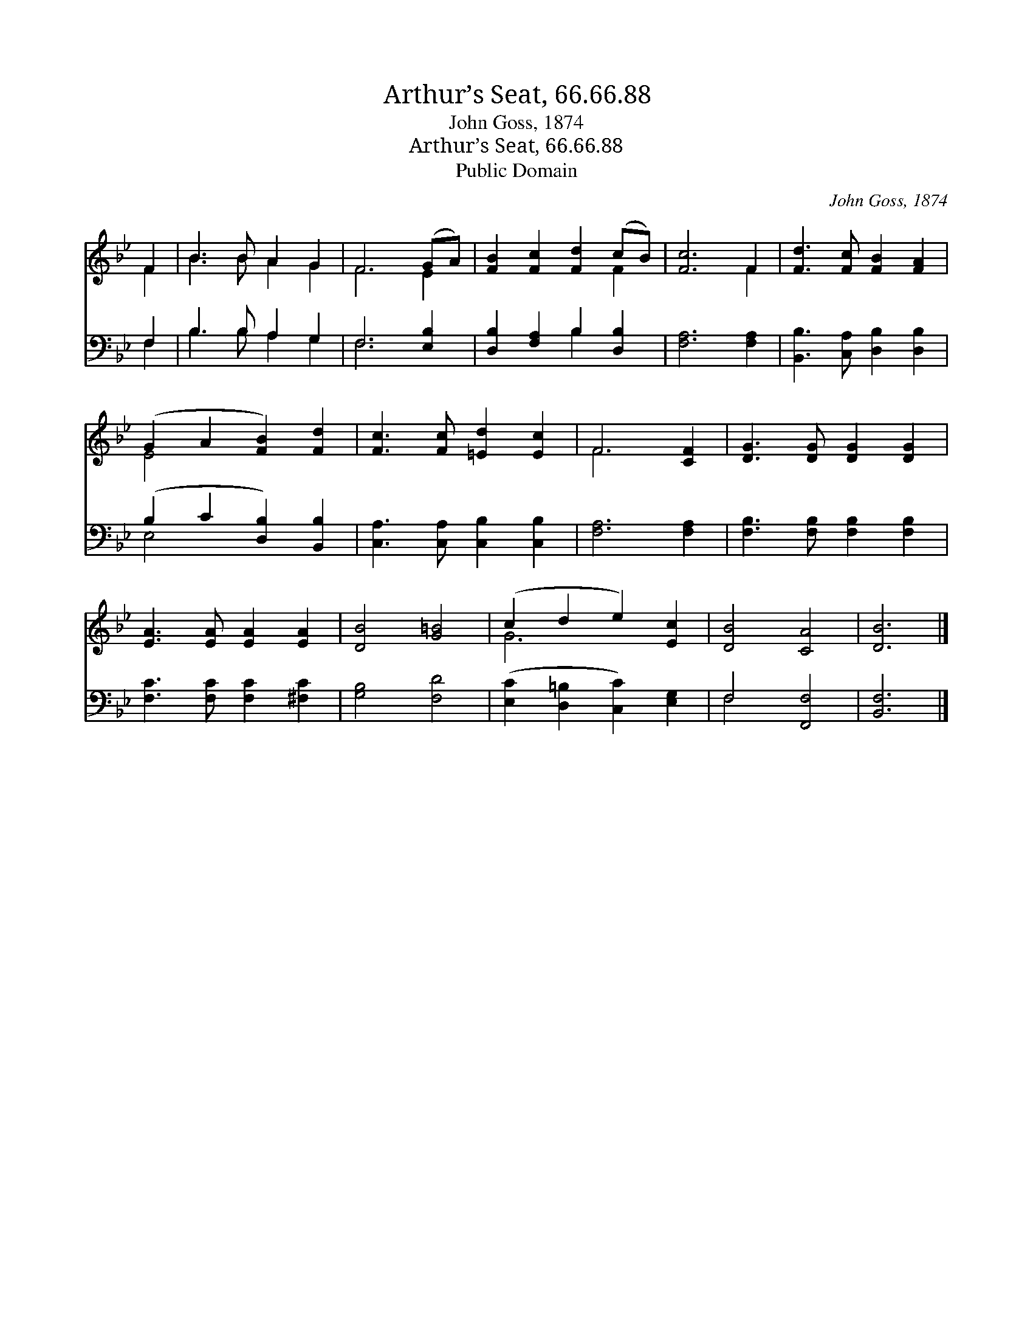X:1
T:Arthur’s Seat, 66.66.88
T:John Goss, 1874
T:Arthur’s Seat, 66.66.88
T:Public Domain
C:John Goss, 1874
Z:Public Domain
%%score ( 1 2 ) ( 3 4 )
L:1/8
M:none
K:Bb
V:1 treble 
V:2 treble 
V:3 bass 
V:4 bass 
V:1
 F2 | B3 B A2 G2 | F6 (GA) | [FB]2 [Fc]2 [Fd]2 (cB) | [Fc]6 F2 | [Fd]3 [Fc] [FB]2 [FA]2 | %6
 (G2 A2 [FB]2) [Fd]2 | [Fc]3 [Fc] [=Ed]2 [Ec]2 | F6 [CF]2 | [DG]3 [DG] [DG]2 [DG]2 | %10
 [EA]3 [EA] [EA]2 [EA]2 | [DB]4 [G=B]4 | (c2 d2 e2) [Ec]2 | [DB]4 [CA]4 | [DB]6 |] %15
V:2
 F2 | B3 B A2 G2 | F6 E2 | x6 F2 | x6 F2 | x8 | E4 x4 | x8 | F6 x2 | x8 | x8 | x8 | G6 x2 | x8 | %14
 x6 |] %15
V:3
 F,2 | B,3 B, A,2 G,2 | F,6 [E,B,]2 | [D,B,]2 [F,A,]2 B,2 [D,B,]2 | [F,A,]6 [F,A,]2 | %5
 [B,,B,]3 [C,A,] [D,B,]2 [D,B,]2 | (B,2 C2 [D,B,]2) [B,,B,]2 | [C,A,]3 [C,A,] [C,B,]2 [C,B,]2 | %8
 [F,A,]6 [F,A,]2 | [F,B,]3 [F,B,] [F,B,]2 [F,B,]2 | [F,C]3 [F,C] [F,C]2 [^F,C]2 | [G,B,]4 [F,D]4 | %12
 ([E,C]2 [D,=B,]2 [C,C]2) [E,G,]2 | F,4 [F,,F,]4 | [B,,F,]6 |] %15
V:4
 F,2 | B,3 B, A,2 G,2 | F,6 x2 | x4 B,2 x2 | x8 | x8 | E,4 x4 | x8 | x8 | x8 | x8 | x8 | x8 | %13
 F,4 x4 | x6 |] %15

